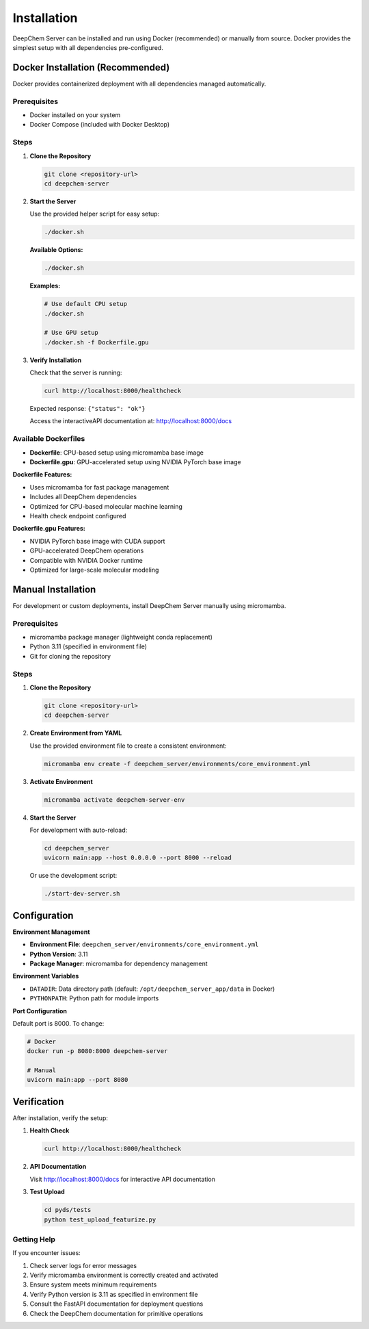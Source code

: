Installation
============

DeepChem Server can be installed and run using Docker (recommended) or manually from source. Docker provides the simplest setup with all dependencies pre-configured.

Docker Installation (Recommended)
---------------------------------

Docker provides containerized deployment with all dependencies managed automatically.

Prerequisites
~~~~~~~~~~~~~

* Docker installed on your system
* Docker Compose (included with Docker Desktop)

Steps
~~~~~

1. **Clone the Repository**

   .. code-block:: bash

      git clone <repository-url>
      cd deepchem-server

2. **Start the Server**

   Use the provided helper script for easy setup:

   .. code-block:: bash

      ./docker.sh

   **Available Options:**

   .. code-block:: bash

      ./docker.sh

   **Examples:**

   .. code-block:: bash

      # Use default CPU setup
      ./docker.sh

      # Use GPU setup
      ./docker.sh -f Dockerfile.gpu

3. **Verify Installation**

   Check that the server is running:

   .. code-block:: bash

      curl http://localhost:8000/healthcheck

   Expected response: ``{"status": "ok"}``

   Access the interactiveAPI documentation at: http://localhost:8000/docs

Available Dockerfiles
~~~~~~~~~~~~~~~~~~~~~~

* **Dockerfile**: CPU-based setup using micromamba base image
* **Dockerfile.gpu**: GPU-accelerated setup using NVIDIA PyTorch base image

**Dockerfile Features:**

* Uses micromamba for fast package management
* Includes all DeepChem dependencies
* Optimized for CPU-based molecular machine learning
* Health check endpoint configured

**Dockerfile.gpu Features:**

* NVIDIA PyTorch base image with CUDA support
* GPU-accelerated DeepChem operations
* Compatible with NVIDIA Docker runtime
* Optimized for large-scale molecular modeling

Manual Installation
-------------------

For development or custom deployments, install DeepChem Server manually using micromamba.

Prerequisites
~~~~~~~~~~~~~

* micromamba package manager (lightweight conda replacement)
* Python 3.11 (specified in environment file)
* Git for cloning the repository

Steps
~~~~~

1. **Clone the Repository**

   .. code-block:: bash

      git clone <repository-url>
      cd deepchem-server

2. **Create Environment from YAML**

   Use the provided environment file to create a consistent environment:

   .. code-block:: bash

      micromamba env create -f deepchem_server/environments/core_environment.yml

3. **Activate Environment**

   .. code-block:: bash

      micromamba activate deepchem-server-env

4. **Start the Server**

   For development with auto-reload:

   .. code-block:: bash

      cd deepchem_server
      uvicorn main:app --host 0.0.0.0 --port 8000 --reload

   Or use the development script:

   .. code-block:: bash

      ./start-dev-server.sh

Configuration
-------------

**Environment Management**

* **Environment File**: ``deepchem_server/environments/core_environment.yml``
* **Python Version**: 3.11
* **Package Manager**: micromamba for dependency management

**Environment Variables**

* ``DATADIR``: Data directory path (default: ``/opt/deepchem_server_app/data`` in Docker)
* ``PYTHONPATH``: Python path for module imports

**Port Configuration**

Default port is 8000. To change:

.. code-block:: bash

   # Docker
   docker run -p 8080:8000 deepchem-server

   # Manual
   uvicorn main:app --port 8080

Verification
------------

After installation, verify the setup:

1. **Health Check**

   .. code-block:: bash

      curl http://localhost:8000/healthcheck

2. **API Documentation**

   Visit http://localhost:8000/docs for interactive API documentation

3. **Test Upload**

   .. code-block:: bash

      cd pyds/tests
      python test_upload_featurize.py

Getting Help
~~~~~~~~~~~~

If you encounter issues:

1. Check server logs for error messages
2. Verify micromamba environment is correctly created and activated
3. Ensure system meets minimum requirements
4. Verify Python version is 3.11 as specified in environment file
5. Consult the FastAPI documentation for deployment questions
6. Check the DeepChem documentation for primitive operations